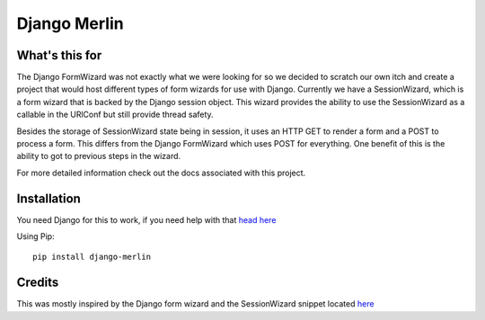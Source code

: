 Django Merlin
=============

What's this for
---------------

The Django FormWizard was not exactly what we were looking for so we decided to
scratch our own itch and create a project that would host different types
of form wizards for use with Django. Currently we have a SessionWizard, which is
a form wizard that is backed by the Django session object. This wizard provides
the ability to use the SessionWizard as a callable in the URlConf but still
provide thread safety.

Besides the storage of SessionWizard state being in session, it uses an HTTP
GET to render a form and a POST to process a form. This differs from the
Django FormWizard which uses POST for everything. One benefit of this is the
ability to got to previous steps in the wizard.

For more detailed information check out the docs associated with this
project.

Installation
------------

You need Django for this to work, if you need help with that `head here
<http://djangoproject.com>`_

Using Pip::

    pip install django-merlin

Credits
-------

This was mostly inspired by the Django form wizard and the SessionWizard snippet
located `here <http://djangosnippets.org/snippets/1078/>`_
